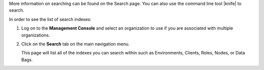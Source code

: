 .. This is an included how-to. 

More information on searching can be found on the Search page. You can also use the command line tool |knife| to search.

In order to see the list of search indexes:

#. Log on to the **Management Console** and select an organization to use if you are associated with multiple organizations.

#. Click on the **Search** tab on the main navigation menu.

   This page will list all of the indexes you can search within such as Environments, Clients, Roles, Nodes, or Data Bags.